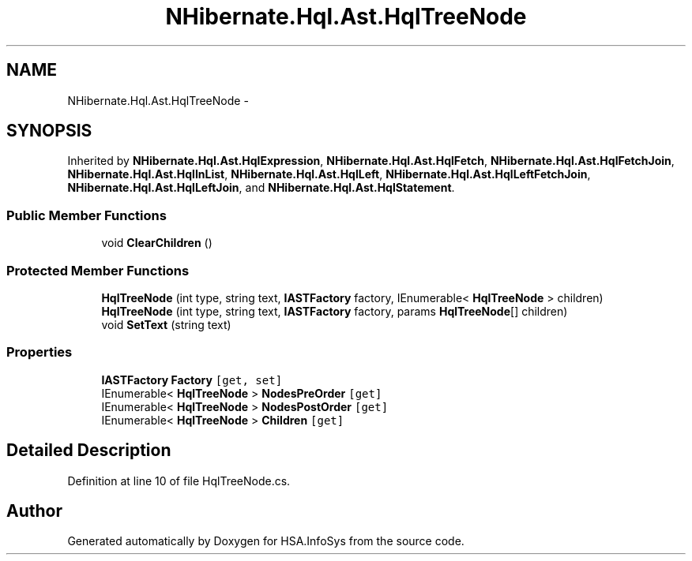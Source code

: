 .TH "NHibernate.Hql.Ast.HqlTreeNode" 3 "Fri Jul 5 2013" "Version 1.0" "HSA.InfoSys" \" -*- nroff -*-
.ad l
.nh
.SH NAME
NHibernate.Hql.Ast.HqlTreeNode \- 
.SH SYNOPSIS
.br
.PP
.PP
Inherited by \fBNHibernate\&.Hql\&.Ast\&.HqlExpression\fP, \fBNHibernate\&.Hql\&.Ast\&.HqlFetch\fP, \fBNHibernate\&.Hql\&.Ast\&.HqlFetchJoin\fP, \fBNHibernate\&.Hql\&.Ast\&.HqlInList\fP, \fBNHibernate\&.Hql\&.Ast\&.HqlLeft\fP, \fBNHibernate\&.Hql\&.Ast\&.HqlLeftFetchJoin\fP, \fBNHibernate\&.Hql\&.Ast\&.HqlLeftJoin\fP, and \fBNHibernate\&.Hql\&.Ast\&.HqlStatement\fP\&.
.SS "Public Member Functions"

.in +1c
.ti -1c
.RI "void \fBClearChildren\fP ()"
.br
.in -1c
.SS "Protected Member Functions"

.in +1c
.ti -1c
.RI "\fBHqlTreeNode\fP (int type, string text, \fBIASTFactory\fP factory, IEnumerable< \fBHqlTreeNode\fP > children)"
.br
.ti -1c
.RI "\fBHqlTreeNode\fP (int type, string text, \fBIASTFactory\fP factory, params \fBHqlTreeNode\fP[] children)"
.br
.ti -1c
.RI "void \fBSetText\fP (string text)"
.br
.in -1c
.SS "Properties"

.in +1c
.ti -1c
.RI "\fBIASTFactory\fP \fBFactory\fP\fC [get, set]\fP"
.br
.ti -1c
.RI "IEnumerable< \fBHqlTreeNode\fP > \fBNodesPreOrder\fP\fC [get]\fP"
.br
.ti -1c
.RI "IEnumerable< \fBHqlTreeNode\fP > \fBNodesPostOrder\fP\fC [get]\fP"
.br
.ti -1c
.RI "IEnumerable< \fBHqlTreeNode\fP > \fBChildren\fP\fC [get]\fP"
.br
.in -1c
.SH "Detailed Description"
.PP 
Definition at line 10 of file HqlTreeNode\&.cs\&.

.SH "Author"
.PP 
Generated automatically by Doxygen for HSA\&.InfoSys from the source code\&.
